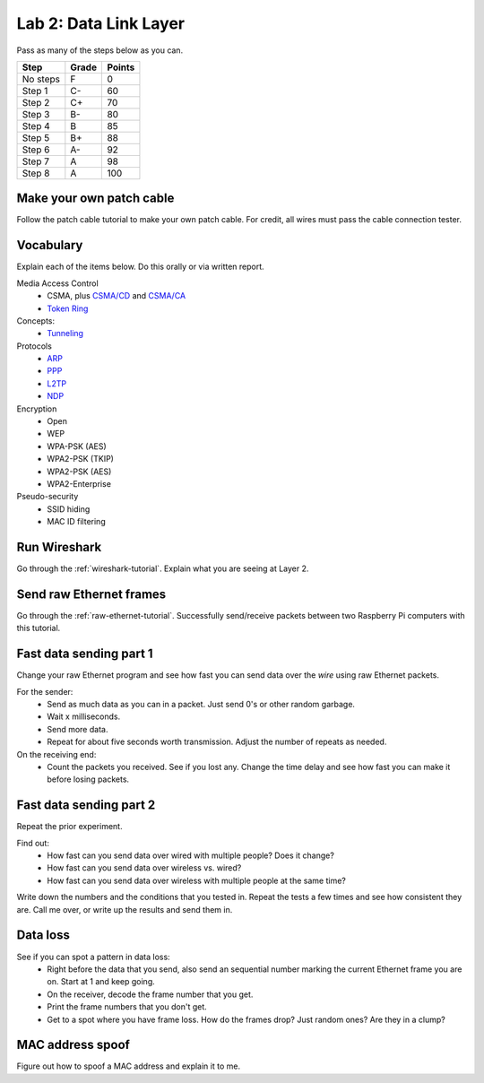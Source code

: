 Lab 2: Data Link Layer
----------------------

Pass as many of the steps below as you can.

========  ===== ======
Step      Grade Points
========  ===== ======
No steps  F     0
Step 1    C-    60
Step 2    C+    70
Step 3    B-    80
Step 4    B     85
Step 5    B+    88
Step 6    A-    92
Step 7    A     98
Step 8    A     100
========  ===== ======

Make your own patch cable
^^^^^^^^^^^^^^^^^^^^^^^^^

Follow the patch cable tutorial to make your own patch cable. For credit, all
wires must pass the cable connection tester.

Vocabulary
^^^^^^^^^^

Explain each of the items below. Do this orally or via written report.

Media Access Control
	* CSMA, plus `CSMA/CD`_ and `CSMA/CA`_
	* `Token Ring`_
Concepts:
    * Tunneling_

Protocols
	* ARP_
	* PPP_
	* L2TP_
	* NDP_

Encryption
    * Open
    * WEP
    * WPA-PSK (AES)
    * WPA2-PSK (TKIP)
    * WPA2-PSK (AES)
    * WPA2-Enterprise

Pseudo-security
	* SSID hiding
	* MAC ID filtering


Run Wireshark
^^^^^^^^^^^^^

Go through the :ref:`wireshark-tutorial`. Explain what you are seeing at Layer
2.

Send raw Ethernet frames
^^^^^^^^^^^^^^^^^^^^^^^^

Go through the :ref:`raw-ethernet-tutorial`. Successfully send/receive packets
between two Raspberry Pi computers with this tutorial.

Fast data sending part 1
^^^^^^^^^^^^^^^^^^^^^^^^

Change your raw Ethernet program and see how fast you can send data over
the *wire* using raw Ethernet packets.

For the sender:
	* Send as much data as you can in a packet. Just send 0's or other random
	  garbage.
	* Wait x milliseconds.
	* Send more data.
	* Repeat for about five seconds worth transmission. Adjust the number of repeats
	  as needed.

On the receiving end:
	* Count the packets you received. See if you lost any. Change the time delay
	  and see how fast you can make it before losing packets.


Fast data sending part 2
^^^^^^^^^^^^^^^^^^^^^^^^

Repeat the prior experiment.

Find out:
	* How fast can you send data over wired with multiple people? Does it change?
	* How fast can you send data over wireless vs. wired?
	* How fast can you send data over wireless with multiple people at the same time?

Write down the numbers and the conditions that you tested in. Repeat the tests
a few times and see how consistent they are. Call me over, or write up the results
and send them in.

Data loss
^^^^^^^^^

See if you can spot a pattern in data loss:
	* Right before the data that you send, also send an sequential number marking the
	  current Ethernet frame you are on. Start at 1 and keep going.
	* On the receiver, decode the frame number that you get.
	* Print the frame numbers that you don't get.
	* Get to a spot where you have frame loss. How do the frames drop? Just random
	  ones? Are they in a clump?


MAC address spoof
^^^^^^^^^^^^^^^^^

Figure out how to spoof a MAC address and explain it to me.

.. _CSMA/CD: https://en.wikipedia.org/wiki/Carrier_sense_multiple_access_with_collision_detection
.. _CSMA/CA: https://en.wikipedia.org/wiki/Carrier_sense_multiple_access_with_collision_avoidance
.. _Token Ring: https://en.wikipedia.org/wiki/Token_ring
.. _ARP: https://en.wikipedia.org/wiki/Address_Resolution_Protocol
.. _PPP: https://en.wikipedia.org/wiki/Point-to-Point_Protocol
.. _Tunneling: https://en.wikipedia.org/wiki/Tunneling_protocol
.. _L2TP: https://en.wikipedia.org/wiki/Layer_2_Tunneling_Protocol
.. _NDP: https://en.wikipedia.org/wiki/Neighbor_Discovery_Protocol